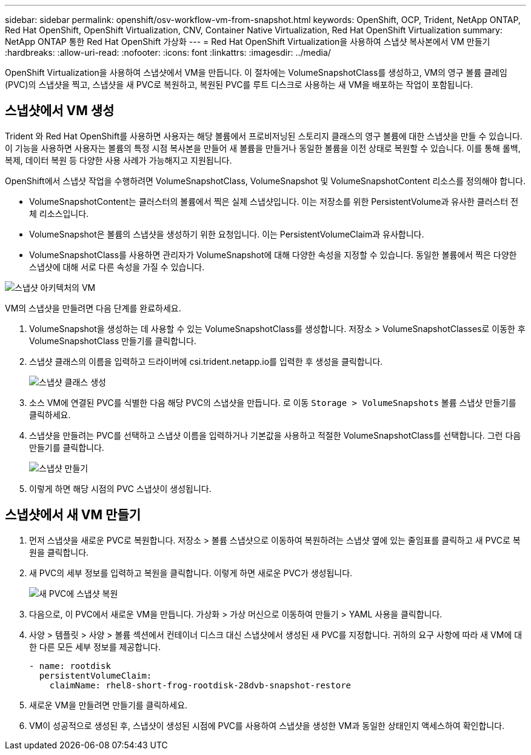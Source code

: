 ---
sidebar: sidebar 
permalink: openshift/osv-workflow-vm-from-snapshot.html 
keywords: OpenShift, OCP, Trident, NetApp ONTAP, Red Hat OpenShift, OpenShift Virtualization, CNV, Container Native Virtualization, Red Hat OpenShift Virtualization 
summary: NetApp ONTAP 통한 Red Hat OpenShift 가상화 
---
= Red Hat OpenShift Virtualization을 사용하여 스냅샷 복사본에서 VM 만들기
:hardbreaks:
:allow-uri-read: 
:nofooter: 
:icons: font
:linkattrs: 
:imagesdir: ../media/


[role="lead"]
OpenShift Virtualization을 사용하여 스냅샷에서 VM을 만듭니다.  이 절차에는 VolumeSnapshotClass를 생성하고, VM의 영구 볼륨 클레임(PVC)의 스냅샷을 찍고, 스냅샷을 새 PVC로 복원하고, 복원된 PVC를 루트 디스크로 사용하는 새 VM을 배포하는 작업이 포함됩니다.



== 스냅샷에서 VM 생성

Trident 와 Red Hat OpenShift를 사용하면 사용자는 해당 볼륨에서 프로비저닝된 스토리지 클래스의 영구 볼륨에 대한 스냅샷을 만들 수 있습니다.  이 기능을 사용하면 사용자는 볼륨의 특정 시점 복사본을 만들어 새 볼륨을 만들거나 동일한 볼륨을 이전 상태로 복원할 수 있습니다.  이를 통해 롤백, 복제, 데이터 복원 등 다양한 사용 사례가 가능해지고 지원됩니다.

OpenShift에서 스냅샷 작업을 수행하려면 VolumeSnapshotClass, VolumeSnapshot 및 VolumeSnapshotContent 리소스를 정의해야 합니다.

* VolumeSnapshotContent는 클러스터의 볼륨에서 찍은 실제 스냅샷입니다.  이는 저장소를 위한 PersistentVolume과 유사한 클러스터 전체 리소스입니다.
* VolumeSnapshot은 볼륨의 스냅샷을 생성하기 위한 요청입니다.  이는 PersistentVolumeClaim과 유사합니다.
* VolumeSnapshotClass를 사용하면 관리자가 VolumeSnapshot에 대해 다양한 속성을 지정할 수 있습니다.  동일한 볼륨에서 찍은 다양한 스냅샷에 대해 서로 다른 속성을 가질 수 있습니다.


image:redhat-openshift-060.png["스냅샷 아키텍처의 VM"]

VM의 스냅샷을 만들려면 다음 단계를 완료하세요.

. VolumeSnapshot을 생성하는 데 사용할 수 있는 VolumeSnapshotClass를 생성합니다.  저장소 > VolumeSnapshotClasses로 이동한 후 VolumeSnapshotClass 만들기를 클릭합니다.
. 스냅샷 클래스의 이름을 입력하고 드라이버에 csi.trident.netapp.io를 입력한 후 생성을 클릭합니다.
+
image:redhat-openshift-061.png["스냅샷 클래스 생성"]

. 소스 VM에 연결된 PVC를 식별한 다음 해당 PVC의 스냅샷을 만듭니다.  로 이동 `Storage > VolumeSnapshots` 볼륨 스냅샷 만들기를 클릭하세요.
. 스냅샷을 만들려는 PVC를 선택하고 스냅샷 이름을 입력하거나 기본값을 사용하고 적절한 VolumeSnapshotClass를 선택합니다.  그런 다음 만들기를 클릭합니다.
+
image:redhat-openshift-062.png["스냅샷 만들기"]

. 이렇게 하면 해당 시점의 PVC 스냅샷이 생성됩니다.




== 스냅샷에서 새 VM 만들기

. 먼저 스냅샷을 새로운 PVC로 복원합니다.  저장소 > 볼륨 스냅샷으로 이동하여 복원하려는 스냅샷 옆에 있는 줄임표를 클릭하고 새 PVC로 복원을 클릭합니다.
. 새 PVC의 세부 정보를 입력하고 복원을 클릭합니다.  이렇게 하면 새로운 PVC가 생성됩니다.
+
image:redhat-openshift-063.png["새 PVC에 스냅샷 복원"]

. 다음으로, 이 PVC에서 새로운 VM을 만듭니다.  가상화 > 가상 머신으로 이동하여 만들기 > YAML 사용을 클릭합니다.
. 사양 > 템플릿 > 사양 > 볼륨 섹션에서 컨테이너 디스크 대신 스냅샷에서 생성된 새 PVC를 지정합니다.  귀하의 요구 사항에 따라 새 VM에 대한 다른 모든 세부 정보를 제공합니다.
+
[source, cli]
----
- name: rootdisk
  persistentVolumeClaim:
    claimName: rhel8-short-frog-rootdisk-28dvb-snapshot-restore
----
. 새로운 VM을 만들려면 만들기를 클릭하세요.
. VM이 성공적으로 생성된 후, 스냅샷이 생성된 시점에 PVC를 사용하여 스냅샷을 생성한 VM과 동일한 상태인지 액세스하여 확인합니다.

